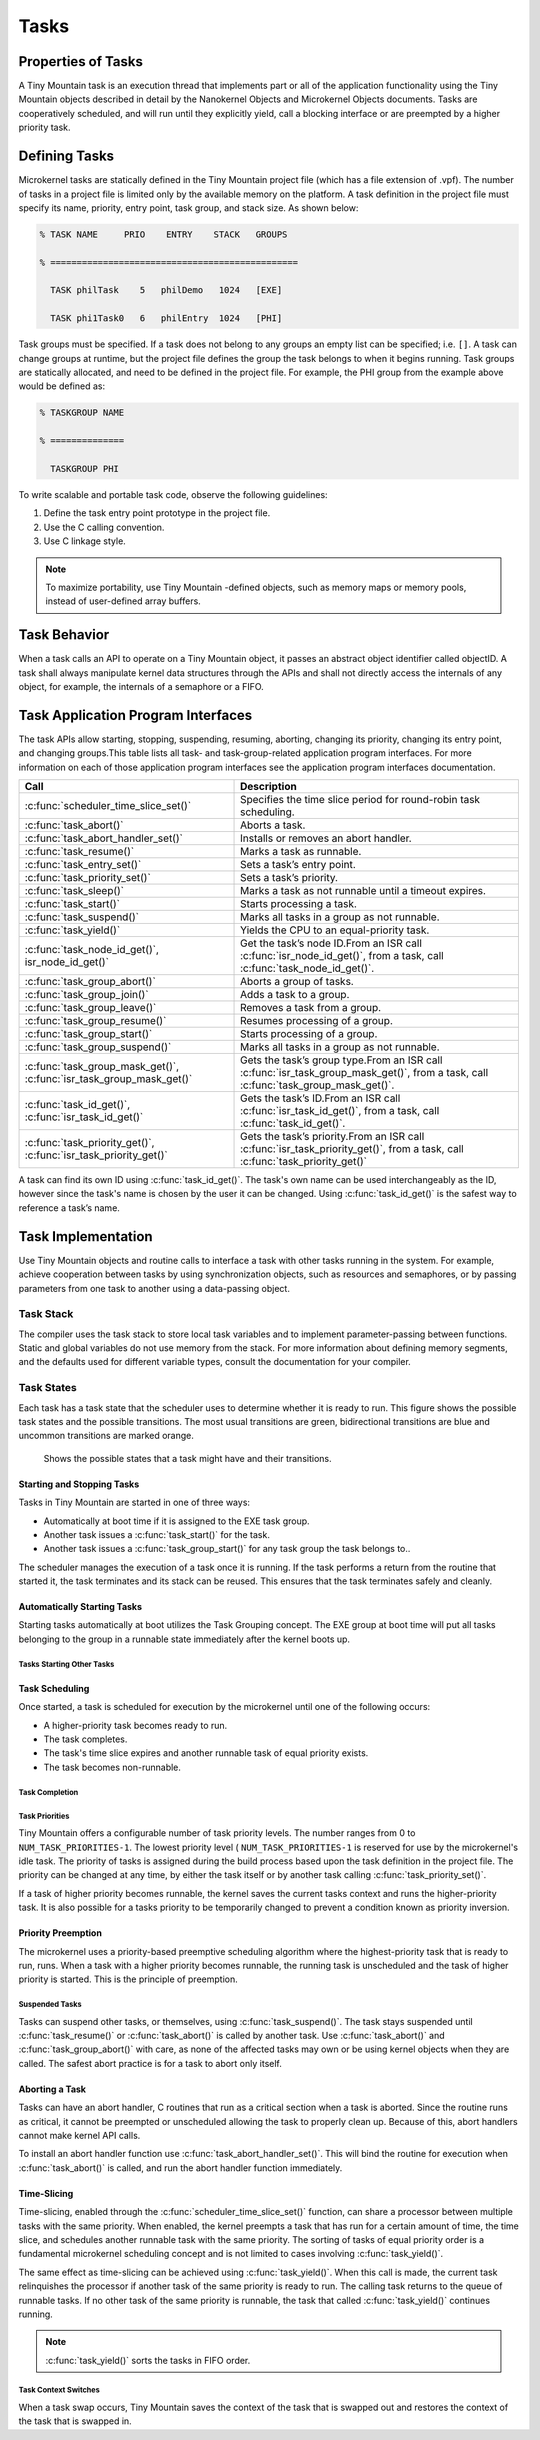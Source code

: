 Tasks
#####

Properties of Tasks
*******************

A Tiny Mountain task is an execution thread that implements part or all
of the application functionality using the Tiny Mountain objects
described in detail by the Nanokernel Objects and Microkernel Objects
documents. Tasks are cooperatively scheduled, and will run until they
explicitly yield, call a blocking interface or are preempted by a
higher priority task.

Defining Tasks
**************

Microkernel tasks are statically defined in the Tiny Mountain project
file (which has a file extension of .vpf). The number of tasks in a
project file is limited only by the available memory on the platform. A
task definition in the project file must specify its name, priority,
entry point, task group, and stack size. As shown below:

.. code-block:: console

   % TASK NAME     PRIO    ENTRY    STACK   GROUPS

   % ===============================================

     TASK philTask    5   philDemo   1024   [EXE]

     TASK phi1Task0   6   philEntry  1024   [PHI]

Task groups must be specified. If a task does not belong to any groups
an empty list can be specified; i.e. :literal:`[]`. A task can change
groups at runtime, but the project file defines the group the task
belongs to when it begins running. Task groups are statically
allocated, and need to be defined in the project file. For example, the
PHI group from the example above would be defined as:

.. code-block:: console

   % TASKGROUP NAME

   % ==============

     TASKGROUP PHI

To write scalable and portable task code, observe the following
guidelines:

#. Define the task entry point prototype in the project file.

#. Use the C calling convention.

#. Use C linkage style.


.. note::

   To maximize portability, use Tiny Mountain -defined objects, such
   as memory maps or memory pools, instead of user-defined array
   buffers.

Task Behavior
*************

When a task calls an API to operate on a Tiny Mountain object, it passes
an abstract object identifier called objectID. A task shall always
manipulate kernel data structures through the APIs and shall not
directly access the internals of any object, for example, the internals
of a semaphore or a FIFO.

Task Application Program Interfaces
***********************************

The task APIs allow starting, stopping, suspending, resuming, aborting,
changing its priority, changing its entry point, and changing
groups.This table lists all task- and task-group-related application
program interfaces. For more information on each of those application
program interfaces see the application program interfaces documentation.

+----------------------------------------------------------------------+-------------------------------------------------------------------------------------------------------------------------------------+
| **Call**                                                             | **Description**                                                                                                                     |
+----------------------------------------------------------------------+-------------------------------------------------------------------------------------------------------------------------------------+
| :c:func:`scheduler_time_slice_set()`                                 | Specifies the time slice period for round\-robin task scheduling.                                                                   |
+----------------------------------------------------------------------+-------------------------------------------------------------------------------------------------------------------------------------+
| :c:func:`task_abort()`                                               | Aborts a task.                                                                                                                      |
+----------------------------------------------------------------------+-------------------------------------------------------------------------------------------------------------------------------------+
| :c:func:`task_abort_handler_set()`                                   | Installs or removes an abort handler.                                                                                               |
+----------------------------------------------------------------------+-------------------------------------------------------------------------------------------------------------------------------------+
| :c:func:`task_resume()`                                              | Marks a task as runnable.                                                                                                           |
+----------------------------------------------------------------------+-------------------------------------------------------------------------------------------------------------------------------------+
| :c:func:`task_entry_set()`                                           | Sets a task’s entry point.                                                                                                          |
+----------------------------------------------------------------------+-------------------------------------------------------------------------------------------------------------------------------------+
| :c:func:`task_priority_set()`                                        | Sets a task’s priority.                                                                                                             |
+----------------------------------------------------------------------+-------------------------------------------------------------------------------------------------------------------------------------+
| :c:func:`task_sleep()`                                               | Marks a task as not runnable until a timeout expires.                                                                               |
+----------------------------------------------------------------------+-------------------------------------------------------------------------------------------------------------------------------------+
| :c:func:`task_start()`                                               | Starts processing a task.                                                                                                           |
+----------------------------------------------------------------------+-------------------------------------------------------------------------------------------------------------------------------------+
| :c:func:`task_suspend()`                                             | Marks all tasks in a group as not runnable.                                                                                         |
+----------------------------------------------------------------------+-------------------------------------------------------------------------------------------------------------------------------------+
| :c:func:`task_yield()`                                               | Yields the CPU to an equal\-priority task.                                                                                          |
+----------------------------------------------------------------------+-------------------------------------------------------------------------------------------------------------------------------------+
| :c:func:`task_node_id_get()`, isr_node_id_get()`                     | Get the task’s node ID.From an ISR call :c:func:`isr_node_id_get()`, from a task, call :c:func:`task_node_id_get()`.                |
+----------------------------------------------------------------------+-------------------------------------------------------------------------------------------------------------------------------------+
| :c:func:`task_group_abort()`                                         | Aborts a group of tasks.                                                                                                            |
+----------------------------------------------------------------------+-------------------------------------------------------------------------------------------------------------------------------------+
| :c:func:`task_group_join()`                                          | Adds a task to a group.                                                                                                             |
+----------------------------------------------------------------------+-------------------------------------------------------------------------------------------------------------------------------------+
| :c:func:`task_group_leave()`                                         | Removes a task from a group.                                                                                                        |
+----------------------------------------------------------------------+-------------------------------------------------------------------------------------------------------------------------------------+
| :c:func:`task_group_resume()`                                        | Resumes processing of a group.                                                                                                      |
+----------------------------------------------------------------------+-------------------------------------------------------------------------------------------------------------------------------------+
| :c:func:`task_group_start()`                                         | Starts processing of a group.                                                                                                       |
+----------------------------------------------------------------------+-------------------------------------------------------------------------------------------------------------------------------------+
| :c:func:`task_group_suspend()`                                       | Marks all tasks in a group as not runnable.                                                                                         |
+----------------------------------------------------------------------+-------------------------------------------------------------------------------------------------------------------------------------+
| :c:func:`task_group_mask_get()`, :c:func:`isr_task_group_mask_get()` | Gets the task’s group type.From an ISR call :c:func:`isr_task_group_mask_get()`, from a task, call :c:func:`task_group_mask_get()`. |
+----------------------------------------------------------------------+-------------------------------------------------------------------------------------------------------------------------------------+
| :c:func:`task_id_get()`, :c:func:`isr_task_id_get()`                 | Gets the task’s ID.From an ISR call :c:func:`isr_task_id_get()`, from a task, call :c:func:`task_id_get()`.                         |
+----------------------------------------------------------------------+-------------------------------------------------------------------------------------------------------------------------------------+
| :c:func:`task_priority_get()`, :c:func:`isr_task_priority_get()`     | Gets the task’s priority.From an ISR call :c:func:`isr_task_priority_get()`, from a task, call :c:func:`task_priority_get()`        |
+----------------------------------------------------------------------+-------------------------------------------------------------------------------------------------------------------------------------+

A task can find its own ID using :c:func:`task_id_get()`. The task's own
name can be used interchangeably as the ID, however since the task's
name is chosen by the user it can be changed. Using
:c:func:`task_id_get()` is the safest way to reference a task’s name.

.. todo:: Add high level information about other APIs.

Task Implementation
*******************

Use Tiny Mountain objects and routine calls to interface a task with
other tasks running in the system. For example, achieve cooperation
between tasks by using synchronization objects, such as resources and
semaphores, or by passing parameters from one task to another using a
data-passing object.

Task Stack
==========

The compiler uses the task stack to store local task variables and to
implement parameter-passing between functions. Static and global
variables do not use memory from the stack. For more information about
defining memory segments, and the defaults used for different variable
types, consult the documentation for your compiler.

Task States
===========

Each task has a task state that the scheduler uses to determine whether
it is ready to run. This figure shows the possible task states and the
possible transitions. The most usual transitions are green,
bidirectional transitions are blue and uncommon transitions are marked
orange.

.. figure:: figures/task_states.svg
   :scale: 75 %
   :alt: Possible Task States

   Shows the possible states that a task might have and their transitions.

Starting and Stopping Tasks
---------------------------

Tasks in Tiny Mountain are started in one of three ways:


+ Automatically at boot time if it is assigned to the EXE task group.
+ Another task issues a :c:func:`task_start()` for the task.
+ Another task issues a :c:func:`task_group_start()` for any task
  group the task belongs to..

The scheduler manages the execution of a task once it is running. If the
task performs a return from the routine that started it, the task
terminates and its stack can be reused. This ensures that the task
terminates safely and cleanly.


Automatically Starting Tasks
----------------------------

Starting tasks automatically at boot utilizes the Task Grouping concept.
The EXE group at boot time will put all tasks belonging to the group in
a runnable state immediately after the kernel boots up.


Tasks Starting Other Tasks
^^^^^^^^^^^^^^^^^^^^^^^^^^

.. todo:: Add details on how to start a task from within another task.

Task Scheduling
---------------

Once started, a task is scheduled for execution by the microkernel until
one of the following occurs:

* A higher-priority task becomes ready to run.

* The task completes.

* The task's time slice expires and another runnable task of equal
  priority exists.

* The task becomes non-runnable.

Task Completion
^^^^^^^^^^^^^^^

.. todo:: Add details on how tasks complete.

Task Priorities
^^^^^^^^^^^^^^^

Tiny Mountain offers a configurable number of task priority levels. The
number ranges from 0 to :literal:`NUM_TASK_PRIORITIES-1`. The lowest
priority level ( :literal:`NUM_TASK_PRIORITIES-1` is reserved for use
by the microkernel's idle task. The priority of tasks is assigned
during the build process based upon the task definition in the project
file. The priority can be changed at any time, by either the task
itself or by another task calling :c:func:`task_priority_set()`.

If a task of higher priority becomes runnable, the kernel saves the
current tasks context and runs the higher-priority task. It is also
possible for a tasks priority to be temporarily changed to prevent a
condition known as priority inversion.


Priority Preemption
-------------------

The microkernel uses a priority-based preemptive scheduling algorithm
where the highest-priority task that is ready to run, runs. When a task
with a higher priority becomes runnable, the running task is
unscheduled and the task of higher priority is started. This is the
principle of preemption.


Suspended Tasks
^^^^^^^^^^^^^^^

Tasks can suspend other tasks, or themselves, using
:c:func:`task_suspend()`. The task stays suspended until
:c:func:`task_resume()` or :c:func:`task_abort()` is called by another
task. Use :c:func:`task_abort()` and :c:func:`task_group_abort()` with
care, as none of the affected tasks may own or be using kernel objects
when they are called. The safest abort practice is for a task to abort
only itself.


Aborting a Task
---------------

Tasks can have an abort handler, C routines that run as a critical
section when a task is aborted. Since the routine runs as critical, it
cannot be preempted or unscheduled allowing the task to properly clean
up. Because of this, abort handlers cannot make kernel API calls.

To install an abort handler function use
:c:func:`task_abort_handler_set()`. This will bind the routine for
execution when :c:func:`task_abort()` is called, and run the abort
handler function immediately.


Time-Slicing
------------

Time-slicing, enabled through the :c:func:`scheduler_time_slice_set()`
function, can share a processor between multiple tasks with the same
priority. When enabled, the kernel preempts a task that has run for a
certain amount of time, the time slice, and schedules another runnable
task with the same priority. The sorting of tasks of equal priority
order is a fundamental microkernel scheduling concept and is not
limited to cases involving :c:func:`task_yield()`.

The same effect as time-slicing can be achieved using
:c:func:`task_yield()`. When this call is made, the current task
relinquishes the processor if another task of the same priority is
ready to run. The calling task returns to the queue of runnable tasks.
If no other task of the same priority is runnable, the task that called
:c:func:`task_yield()` continues running.

.. note::

   :c:func:`task_yield()` sorts the tasks in FIFO order.



Task Context Switches
^^^^^^^^^^^^^^^^^^^^^

When a task swap occurs, Tiny Mountain saves the context of the task
that is swapped out and restores the context of the task that is
swapped in.